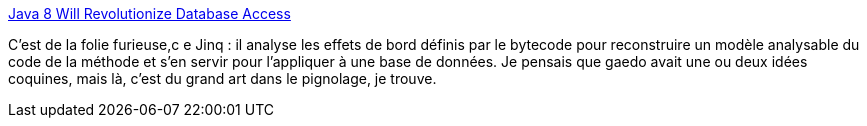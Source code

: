 :jbake-type: post
:jbake-status: published
:jbake-title: Java 8 Will Revolutionize Database Access
:jbake-tags: java,programming,concepts,functionnal,_mois_mars,_année_2014
:jbake-date: 2014-03-26
:jbake-depth: ../
:jbake-uri: shaarli/1395850493000.adoc
:jbake-source: https://nicolas-delsaux.hd.free.fr/Shaarli?searchterm=http%3A%2F%2Ffeeds.dzone.com%2F%7Er%2Fjavalobby%2Ffrontpage%2F%7E3%2F6m-F3CkH65M%2Fjava-8-will-revolutionize&searchtags=java+programming+concepts+functionnal+_mois_mars+_ann%C3%A9e_2014
:jbake-style: shaarli

http://feeds.dzone.com/~r/javalobby/frontpage/~3/6m-F3CkH65M/java-8-will-revolutionize[Java 8 Will Revolutionize Database Access]

C'est de la folie furieuse,c e Jinq : il analyse les effets de bord définis par le bytecode pour reconstruire un modèle analysable du code de la méthode et s'en servir pour l'appliquer à une base de données. Je pensais que gaedo avait une ou deux idées coquines, mais là, c'est du grand art dans le pignolage, je trouve.
